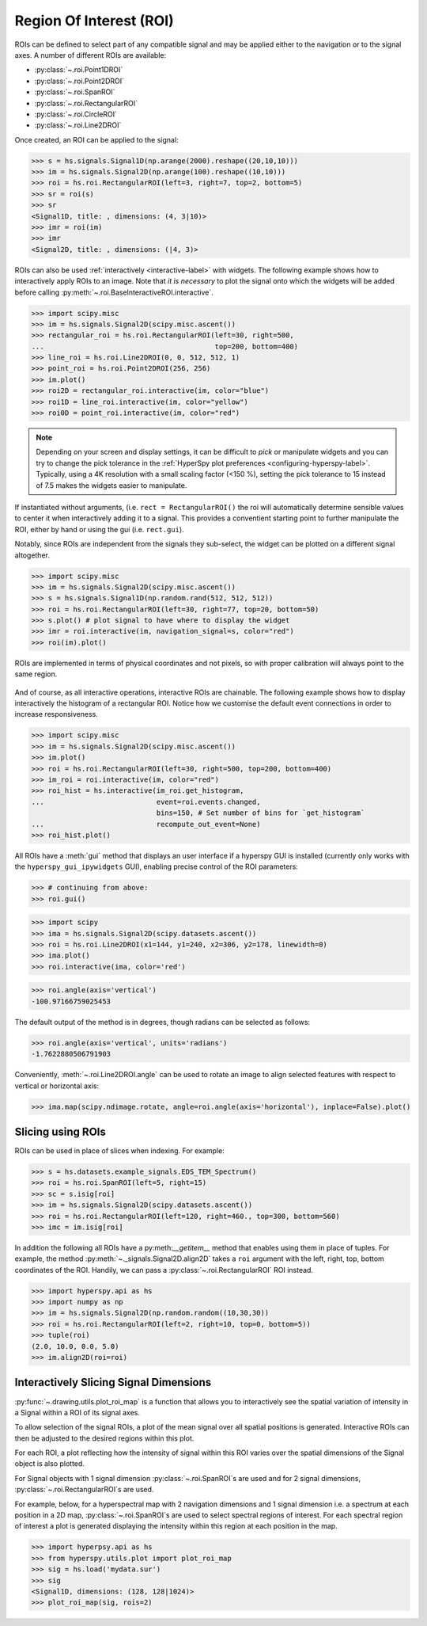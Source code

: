 
.. _roi-label:

Region Of Interest (ROI)
************************

ROIs can be defined to select part of any compatible signal and may be applied
either to the navigation or to the signal axes. A number of different ROIs are
available:

* :py:class:`~.roi.Point1DROI`
* :py:class:`~.roi.Point2DROI`
* :py:class:`~.roi.SpanROI`
* :py:class:`~.roi.RectangularROI`
* :py:class:`~.roi.CircleROI`
* :py:class:`~.roi.Line2DROI`

Once created, an ROI can be applied to the signal:

.. code-block:: python

    >>> s = hs.signals.Signal1D(np.arange(2000).reshape((20,10,10)))
    >>> im = hs.signals.Signal2D(np.arange(100).reshape((10,10)))
    >>> roi = hs.roi.RectangularROI(left=3, right=7, top=2, bottom=5)
    >>> sr = roi(s)
    >>> sr
    <Signal1D, title: , dimensions: (4, 3|10)>
    >>> imr = roi(im)
    >>> imr
    <Signal2D, title: , dimensions: (|4, 3)>

ROIs can also be used :ref:`interactively <interactive-label>` with widgets.
The following example shows how to interactively apply ROIs to an image. Note
that *it is necessary* to plot the signal onto which the widgets will be
added before calling :py:meth:`~.roi.BaseInteractiveROI.interactive`.

.. code-block:: python

    >>> import scipy.misc
    >>> im = hs.signals.Signal2D(scipy.misc.ascent())
    >>> rectangular_roi = hs.roi.RectangularROI(left=30, right=500,
    ...                                         top=200, bottom=400)
    >>> line_roi = hs.roi.Line2DROI(0, 0, 512, 512, 1)
    >>> point_roi = hs.roi.Point2DROI(256, 256)
    >>> im.plot()
    >>> roi2D = rectangular_roi.interactive(im, color="blue")
    >>> roi1D = line_roi.interactive(im, color="yellow")
    >>> roi0D = point_roi.interactive(im, color="red")


.. figure::  images/image_with_rois.png
  :align:   center
  :width:   500

.. figure::  images/roi1d.png
  :align:   center
  :width:   500

.. figure::  images/roi2d.png
  :align:   center
  :width:   500

.. NOTE::

    Depending on your screen and display settings, it can be difficult to `pick`
    or manipulate widgets and you can try to change the pick tolerance in
    the :ref:`HyperSpy plot preferences <configuring-hyperspy-label>`.
    Typically, using a 4K resolution with a small scaling factor (<150 %), setting
    the pick tolerance to 15 instead of 7.5 makes the widgets easier to manipulate.

If instantiated without arguments, (i.e. ``rect = RectangularROI()`` the roi
will automatically determine sensible values to center it when
interactively adding it to a signal. This provides a conventient starting point
to further manipulate the ROI, either by hand or using the gui (i.e. ``rect.gui``).

Notably, since ROIs are independent from the signals they sub-select, the widget
can be plotted on a different signal altogether.

.. code-block:: python

    >>> import scipy.misc
    >>> im = hs.signals.Signal2D(scipy.misc.ascent())
    >>> s = hs.signals.Signal1D(np.random.rand(512, 512, 512))
    >>> roi = hs.roi.RectangularROI(left=30, right=77, top=20, bottom=50)
    >>> s.plot() # plot signal to have where to display the widget
    >>> imr = roi.interactive(im, navigation_signal=s, color="red")
    >>> roi(im).plot()

ROIs are implemented in terms of physical coordinates and not pixels, so with
proper calibration will always point to the same region.

.. figure::  images/random_image_with_rect_roi.png
  :align:   center
  :width:   500

.. figure::  images/random_image_with_rect_roi_spectrum.png
  :align:   center
  :width:   500

.. figure::  images/roi2d.png
  :align:   center
  :width:   500


And of course, as all interactive operations, interactive ROIs are chainable.
The following example shows how to display interactively the histogram of a
rectangular ROI. Notice how we customise the default event connections in
order to increase responsiveness.


.. code-block:: python

   >>> import scipy.misc
   >>> im = hs.signals.Signal2D(scipy.misc.ascent())
   >>> im.plot()
   >>> roi = hs.roi.RectangularROI(left=30, right=500, top=200, bottom=400)
   >>> im_roi = roi.interactive(im, color="red")
   >>> roi_hist = hs.interactive(im_roi.get_histogram,
   ...                           event=roi.events.changed,
                                 bins=150, # Set number of bins for `get_histogram`
   ...                           recompute_out_event=None)
   >>> roi_hist.plot()


.. figure::  images/image_with_rect_roi.gif
  :align:   center
  :width:   100%

.. versionadded:: 1.3
    ROIs can be used in place of slices when indexing and to define a
    signal range in functions taken a ``signal_range`` argument.


All ROIs have a :meth:`gui` method that displays an user interface if
a hyperspy GUI is installed (currently only works with the
``hyperspy_gui_ipywidgets`` GUI), enabling precise control of the ROI
parameters:

.. code-block:: python

    >>> # continuing from above:
    >>> roi.gui()

.. figure::  images/roi_gui_control.gif
  :align:   center
  :width:   100%

.. versionadded:: 1.4
    :meth:`~.roi.Line2DROI.angle` can be used to calculate an angle between
    ROI line and one of the axes providing its name through optional argument ``axis``:

.. code-block:: python

    >>> import scipy
    >>> ima = hs.signals.Signal2D(scipy.datasets.ascent())
    >>> roi = hs.roi.Line2DROI(x1=144, y1=240, x2=306, y2=178, linewidth=0)
    >>> ima.plot()
    >>> roi.interactive(ima, color='red')

.. figure::  images/roi_line2d.png
  :align:   center
  :width:   500

.. code-block:: python

    >>> roi.angle(axis='vertical')
    -100.97166759025453

The default output of the method is in degrees, though radians can be selected
as follows:

.. code-block:: python

    >>> roi.angle(axis='vertical', units='radians')
    -1.7622880506791903

Conveniently, :meth:`~.roi.Line2DROI.angle` can be used to rotate an image to
align selected features with respect to vertical or horizontal axis:

.. code-block:: python

    >>> ima.map(scipy.ndimage.rotate, angle=roi.angle(axis='horizontal'), inplace=False).plot()

.. figure::  images/roi_line2d_rotate.png
  :align:   center
  :width:   500


.. _roi-slice-label:

Slicing using ROIs
------------------

ROIs can be used in place of slices when indexing. For example:

.. code-block:: python

    >>> s = hs.datasets.example_signals.EDS_TEM_Spectrum()
    >>> roi = hs.roi.SpanROI(left=5, right=15)
    >>> sc = s.isig[roi]
    >>> im = hs.signals.Signal2D(scipy.datasets.ascent())
    >>> roi = hs.roi.RectangularROI(left=120, right=460., top=300, bottom=560)
    >>> imc = im.isig[roi]

.. versionadded:: 1.3
    :meth:`gui` method.

.. versionadded:: 1.6
    New :meth:`__getitem__` method for all ROIs.

In addition the following all ROIs have a py:meth:`__getitem__` method that enables
using them in place of tuples.
For example, the method :py:meth:`~._signals.Signal2D.align2D` takes a ``roi``
argument with the left, right, top, bottom coordinates of the ROI.
Handily, we can pass a :py:class:`~.roi.RectangularROI` ROI instead.

.. code-block:: python

    >>> import hyperspy.api as hs
    >>> import numpy as np
    >>> im = hs.signals.Signal2D(np.random.random((10,30,30))
    >>> roi = hs.roi.RectangularROI(left=2, right=10, top=0, bottom=5))
    >>> tuple(roi)
    (2.0, 10.0, 0.0, 5.0)
    >>> im.align2D(roi=roi)


Interactively Slicing Signal Dimensions
---------------------------------------

:py:func:`~.drawing.utils.plot_roi_map` is a function that allows you to 
interactively see the spatial variation of intensity in a Signal
within a ROI of its signal axes.

To allow selection of the signal ROIs, a plot of the mean signal over all 
spatial positions is generated. Interactive ROIs can then be adjusted to the
desired regions within this plot.

For each ROI, a plot reflecting how the intensity of signal within this ROI 
varies over the spatial dimensions of the Signal object is also plotted.

For Signal objects with 1 signal dimension :py:class:`~.roi.SpanROI`\ s are used
and for 2 signal dimensions, :py:class:`~.roi.RectangularROI`\ s are used.

For example, below, for a hyperspectral map with 2 navigation dimensions and
1 signal dimension i.e. a spectrum at each position in a 2D map, 
:py:class:`~.roi.SpanROI`\ s are used to select spectral regions of interest. 
For each spectral region of interest a plot is generated displaying the 
intensity within this region at each position in the map.

.. code-block:: python

    >>> import hyperpsy.api as hs
    >>> from hyperspy.utils.plot import plot_roi_map
    >>> sig = hs.load('mydata.sur')
    >>> sig
    <Signal1D, dimensions: (128, 128|1024)>
    >>> plot_roi_map(sig, rois=2)


.. image:: images/plot_span_map_demo.gif
  :width: 100%
  :alt: Demo of plot_roi_map functionality.